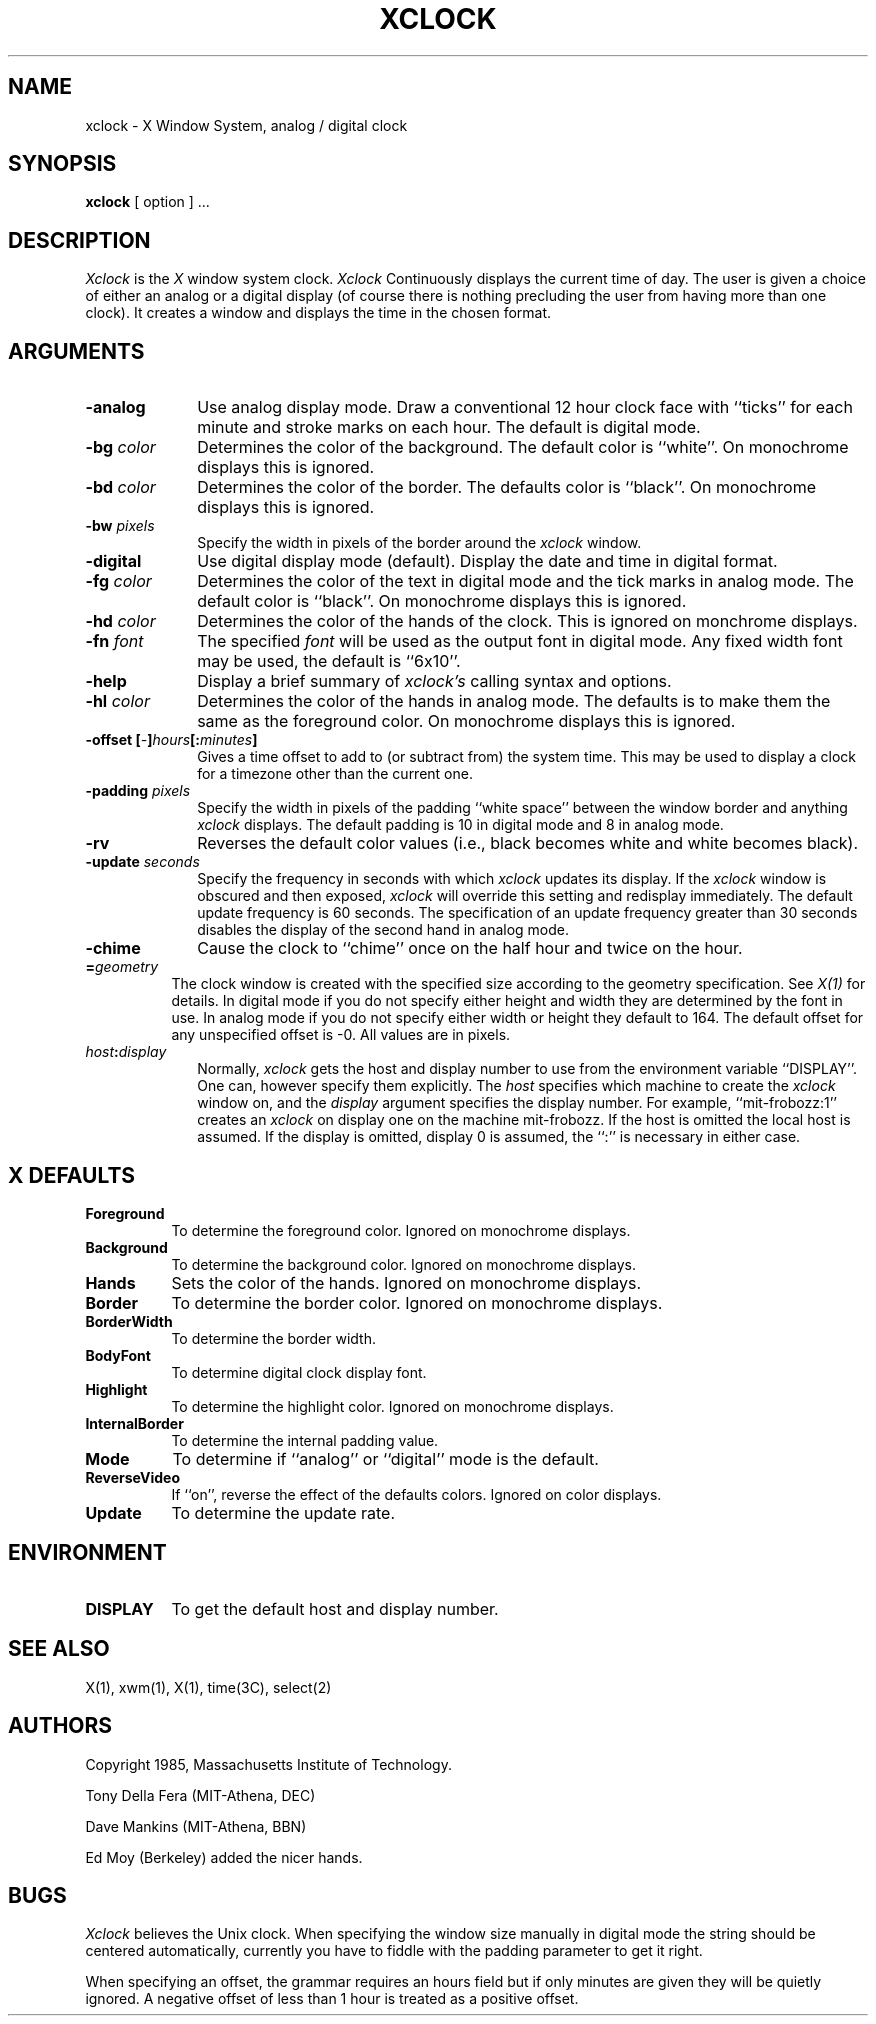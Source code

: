 .TH XCLOCK 1 "4 June 1986" "X Version 10"
.SH NAME
xclock - X Window System, analog / digital clock
.SH SYNOPSIS
.B xclock
[ option ] ...
.SH DESCRIPTION
.I Xclock 
is the
.I X
window system clock.
.I Xclock
Continuously  displays  the  current  time of day.  The user is given a
choice of either an analog or a digital display (of  course  there  is
nothing  precluding  the  user  from  having more than one clock).  It
creates a window and displays the time in the chosen format.
.SH ARGUMENTS
.PP
.TP 10
.B \-analog 
Use analog display mode.  Draw a conventional 12 hour clock face with ``ticks''
for each minute and stroke marks on each hour.  The default is digital mode.
.PP
.TP 10
.B \-bg \fIcolor\fP
Determines the color of the background.
The default color is ``white''.
On monochrome displays this is ignored.
.PP
.TP 10
.B \-bd \fIcolor\fP
Determines the color of the border.
The defaults color is ``black''.
On monochrome displays this is ignored.
.PP
.TP 10
.B \-bw \fIpixels\fP
Specify the width in pixels of the border around the
.I xclock
window.
.PP
.TP 10
.B \-digital
Use  digital  display  mode  (default).   Display the date and time in
digital format.
.PP
.TP 10
.B \-fg \fIcolor\fP
Determines the color of the text in digital mode and the
tick marks in analog mode.
The default color is ``black''.
On monochrome displays this is ignored.
.PP
.TP 10
.B \-hd \fIcolor\fP
Determines the color of the hands of the clock.
This is ignored on monchrome displays.
.PP
.TP 10
.B \-fn \fIfont\fP
The specified
.I font
will be used as the output font in digital mode.
Any fixed width font may be used, the default is ``6x10''.
.PP
.TP 10
.B \-help
Display a brief summary of
.I xclock's
calling syntax and options.
.PP
.TP 10
.B \-hl \fIcolor\fP
Determines the color of the hands in analog mode.
The defaults is to make them the same as the foreground color.
On monochrome displays this is ignored.
.PP
.TP 10
.B \-offset [\fI-\fP]\fIhours\fP[:\fIminutes\fP]
Gives a time offset to add to (or subtract from) the system time.  This
may be used to display a clock for a timezone other than the current one.
.PP
.TP 10
.B \-padding \fIpixels\fP
Specify the width in pixels of the padding ``white space''
between the window border and anything
.I xclock
displays.  The default padding is 10 in digital mode and 8 in analog mode.
.PP
.TP 10
.B \-rv
Reverses the default color values (i.e., black becomes white and white
becomes black).
.PP
.TP 10
.B \-update \fIseconds\fP
Specify the frequency in seconds with which
.I xclock
updates its display.  If the
.I xclock
window is obscured and then exposed,
.I xclock
will override this setting  and  redisplay  immediately.   The  default
update  frequency  is  60  seconds.   The  specification  of an update
frequency greater than 30 seconds disables the display of  the  second
hand in analog mode.
.PP
.TP 10
.B \-chime
Cause the clock to ``chime'' once on the half hour and twice on the hour.
.PP
.TP 8
.B =\fIgeometry\fP
The clock window is created with the specified
size according to the geometry specification.
See \fIX(1)\fP for details.
In digital mode if you do not specify either height and width they are
determined  by  the font in use.  In analog mode if you do not specify
either width or height they default to 164.  The  default  offset  for
any unspecified offset is -0.  All values are in pixels.
.PP
.TP 10
.B \fIhost\fP:\fIdisplay\fP
Normally,
.I xclock
gets  the host and display number to use from the environment variable
``DISPLAY''.  One can, however specify them explicitly.
The
.I host
specifies which machine to create the
.I xclock
window on, and
the
.I display
argument specifies the display number.
For example,
``mit-frobozz:1'' creates an
.I xclock
on display one on the machine mit-frobozz.  If the host is omitted the
local  host  is  assumed.   If  the  display  is omitted, display 0 is
assumed, the ``:'' is necessary in either case.
.SH X DEFAULTS
.PP
.TP 8
.B Foreground
To determine the foreground color.
Ignored on monochrome displays.
.PP
.TP 8
.B Background
To determine the background color.
Ignored on monochrome displays.
.PP
.TP 8
.B Hands
Sets the color of the hands.
Ignored on monochrome displays.
.PP
.TP 8
.B Border
To determine the border color.
Ignored on monochrome displays.
.PP
.TP 8
.B BorderWidth
To determine the border width.
.PP
.TP 8
.B BodyFont
To determine digital clock display font.
.PP
.TP 8
.B Highlight
To determine the highlight color.
Ignored on monochrome displays.
.PP
.TP 8
.B InternalBorder
To determine the internal padding value.
.PP
.TP 8
.B Mode
To determine if ``analog'' or ``digital'' mode is the default.
.PP
.TP 8
.B ReverseVideo
If ``on'', reverse the effect of the defaults colors.
Ignored on color displays.
.PP
.TP 8
.B Update
To determine the update rate.
.SH ENVIRONMENT
.PP
.TP 8
.B DISPLAY
To get the default host and display number.
.SH SEE ALSO
X(1), xwm(1), X(1), time(3C), select(2)
.SH AUTHORS
.PP
Copyright 1985, Massachusetts Institute of Technology.
.PP
Tony Della Fera (MIT-Athena, DEC)
.PP
Dave Mankins (MIT-Athena, BBN)
.PP
Ed Moy (Berkeley) added the nicer hands.
.SH BUGS
.I Xclock
believes the Unix clock.  When specifying the window size manually  in
digital  mode  the  string should be centered automatically, currently
you have to fiddle with the padding parameter to get it right.

When specifying an offset, the grammar requires an hours field but if
only minutes are given they will be quietly ignored.  A negative offset
of less than 1 hour is treated as a positive offset.
